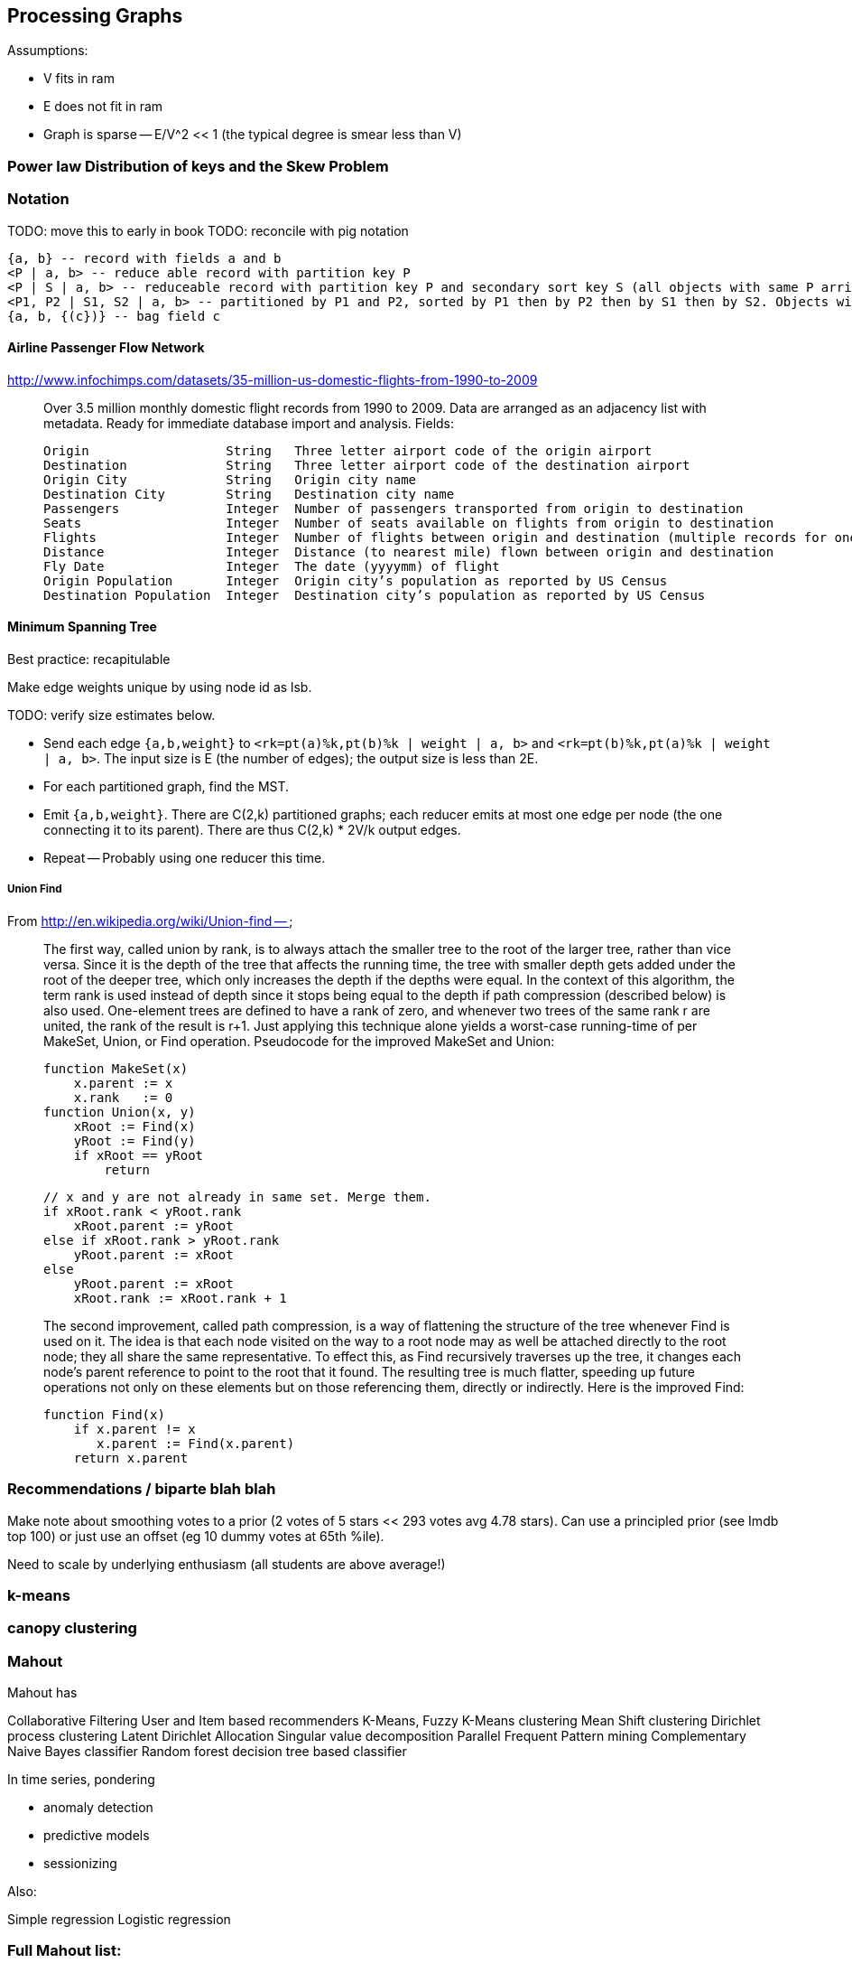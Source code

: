 == Processing Graphs ==

Assumptions:

* V fits in ram 
* E does not fit in ram
* Graph is sparse -- E/V^2 << 1 (the typical degree is smear less than V)

=== Power law Distribution of keys and the Skew Problem


=== Notation ===
 
TODO: move this to early in book
TODO: reconcile with pig notation

    {a, b} -- record with fields a and b
    <P | a, b> -- reduce able record with partition key P
    <P | S | a, b> -- reduceable record with partition key P and secondary sort key S (all objects with same P arrive to same reducer, sorted by P then S)
    <P1, P2 | S1, S2 | a, b> -- partitioned by P1 and P2, sorted by P1 then by P2 then by S1 then by S2. Objects with the same P1 may go to different reducers.
    {a, b, {(c})} -- bag field c
    
==== Airline Passenger Flow Network ====

http://www.infochimps.com/datasets/35-million-us-domestic-flights-from-1990-to-2009

__________________________________________________________________________

Over 3.5 million monthly domestic flight records from 1990 to 2009. Data are arranged as an adjacency list with metadata. Ready for immediate database import and analysis.
Fields:

    Origin             	String	 Three letter airport code of the origin airport
    Destination       	String	 Three letter airport code of the destination airport
    Origin City        	String	 Origin city name
    Destination City	String	 Destination city name
    Passengers        	Integer	 Number of passengers transported from origin to destination
    Seats            	Integer	 Number of seats available on flights from origin to destination
    Flights            	Integer	 Number of flights between origin and destination (multiple records for one month, many with flights > 1)
    Distance        	Integer	 Distance (to nearest mile) flown between origin and destination
    Fly Date        	Integer	 The date (yyyymm) of flight
    Origin Population	Integer	 Origin city’s population as reported by US Census
    Destination Population	Integer	 Destination city’s population as reported by US Census
__________________________________________________________________________


==== Minimum Spanning Tree ====


Best practice: recapitulable

Make edge weights unique by using node id as lsb.

TODO: verify size estimates below.

* Send each edge `{a,b,weight}` to `<rk=pt(a)%k,pt(b)%k | weight | a, b>` and `<rk=pt(b)%k,pt(a)%k | weight | a, b>`. The input size is E (the number of edges); the output size is less than 2E.
* For each partitioned graph, find the MST. 
* Emit `{a,b,weight}`. There are C(2,k) partitioned graphs; each reducer emits at most one edge per node (the one connecting it to its parent).  There are thus C(2,k) * 2V/k output edges.
*  Repeat -- Probably using one reducer this time.



===== Union Find =====

From http://en.wikipedia.org/wiki/Union-find --

__________________________________________________________________________
The first way, called union by rank, is to always attach the smaller tree to the root of the larger tree, rather than vice versa. Since it is the depth of the tree that affects the running time, the tree with smaller depth gets added under the root of the deeper tree, which only increases the depth if the depths were equal. In the context of this algorithm, the term rank is used instead of depth since it stops being equal to the depth if path compression (described below) is also used. One-element trees are defined to have a rank of zero, and whenever two trees of the same rank r are united, the rank of the result is r+1. Just applying this technique alone yields a worst-case running-time of  per MakeSet, Union, or Find operation. Pseudocode for the improved MakeSet and Union:

     function MakeSet(x)
         x.parent := x
         x.rank   := 0
     function Union(x, y)
         xRoot := Find(x)
         yRoot := Find(y)
         if xRoot == yRoot
             return

         // x and y are not already in same set. Merge them.
         if xRoot.rank < yRoot.rank
             xRoot.parent := yRoot
         else if xRoot.rank > yRoot.rank
             yRoot.parent := xRoot
         else
             yRoot.parent := xRoot
             xRoot.rank := xRoot.rank + 1
             
The second improvement, called path compression, is a way of flattening the structure of the tree whenever Find is used on it. The idea is that each node visited on the way to a root node may as well be attached directly to the root node; they all share the same representative. To effect this, as Find recursively traverses up the tree, it changes each node's parent reference to point to the root that it found. The resulting tree is much flatter, speeding up future operations not only on these elements but on those referencing them, directly or indirectly. Here is the improved Find:
  
     function Find(x)
         if x.parent != x
            x.parent := Find(x.parent)
         return x.parent
__________________________________________________________________________


=== Recommendations / biparte blah blah ===

Make note about smoothing votes to a prior (2 votes of 5 stars << 293 votes avg 4.78 stars). Can use a principled prior (see Imdb top 100) or just use an offset (eg 10 dummy votes at 65th %ile).

Need to scale by underlying enthusiasm (all students are above average!)

=== k-means ===

=== canopy clustering  ===

=== Mahout  ===

Mahout has

Collaborative Filtering
User and Item based recommenders
K-Means, Fuzzy K-Means clustering
Mean Shift clustering
Dirichlet process clustering
Latent Dirichlet Allocation
Singular value decomposition
Parallel Frequent Pattern mining
Complementary Naive Bayes classifier
Random forest decision tree based classifier

In time series, pondering 

* anomaly detection
* predictive models
* sessionizing

Also:

Simple regression
Logistic regression

=== Full Mahout list: ===

Algorithms
This section contains links to information, examples, use cases, etc. for the various algorithms we intend to implement. Click the individual links to learn more. The initial algorithms descriptions have been copied here from the original project proposal. The algorithms are grouped by the application setting, they can be used for. In case of multiple applications, the version presented in the paper was chosen, versions as implemented in our project will be added as soon as we are working on them.

Original Paper: Map Reduce for Machine Learning on Multicore

Papers related to Map Reduce:

Evaluating MapReduce for Multi-core and Multiprocessor Systems
Map Reduce: Distributed Computing for Machine Learning
For Papers, videos and books related to machine learning in general, see Machine Learning Resources

All algorithms are either marked as integrated, that is the implementation is integrated into the development version of Mahout. Algorithms that are currently being developed are annotated with a link to the JIRA issue that deals with the specific implementation. Usually these issues already contain patches that are more or less major, depending on how much work was spent on the issue so far. Algorithms that have so far not been touched are marked as open.

What, When, Where, Why (but not How or Who) - Community tips, tricks, etc. for when to use which algorithm in what situations, what to watch out for in terms of errors. That is, practical advice on using Mahout for your problems.

Classification
A general introduction to the most common text classification algorithms can be found at Google Answers: http://answers.google.com/answers/main?cmd=threadview&id=225316 For information on the algorithms implemented in Mahout (or scheduled for implementation) please visit the following pages.

Logistic Regression (SGD)

Bayesian

Support Vector Machines (SVM) (open: MAHOUT-14, MAHOUT-232 and MAHOUT-334)

Perceptron and Winnow (open: MAHOUT-85)

Neural Network (open, but MAHOUT-228 might help)

Random Forests (integrated - MAHOUT-122, MAHOUT-140, MAHOUT-145)

Restricted Boltzmann Machines (open, MAHOUT-375, GSOC2010)

Online Passive Aggressive (integrated, MAHOUT-702)

Boosting (awaiting patch commit, MAHOUT-716)

Hidden Markov Models (HMM) (MAHOUT-627, MAHOUT-396, MAHOUT-734) - Training is done in Map-Reduce

Clustering
Reference Reading

* Canopy Clustering (MAHOUT-3 - integrated)
* 
* K-Means Clustering (MAHOUT-5 - integrated)
* 
* Fuzzy K-Means (MAHOUT-74 - integrated)
* 
* Expectation Maximization (EM) (MAHOUT-28)
* 
* Mean Shift Clustering (MAHOUT-15 - integrated)
* 
* Hierarchical Clustering (MAHOUT-19)
* 
* Dirichlet Process Clustering (MAHOUT-30 - integrated)
* 
* Latent Dirichlet Allocation (MAHOUT-123 - integrated)
* 
* Spectral Clustering (MAHOUT-363 - integrated)
* 
* Minhash Clustering (MAHOUT-344 - integrated)
* 
* Top Down Clustering (MAHOUT-843 - integrated)
* 
* Pattern Mining
* Parallel FP Growth Algorithm (Also known as Frequent Itemset mining)
* 
* Regression
* Locally Weighted Linear Regression (open)
* 
* Dimension reduction
* Singular Value Decomposition and other Dimension Reduction Techniques (available since 0.3)
* 
* Stochastic Singular Value Decomposition with PCA workflow (PCA workflow now integrated)
* 
* Principal Components Analysis (PCA) (open)
* 
* Independent Component Analysis (open)
* 
Gaussian Discriminative Analysis (GDA) (open)

Evolutionary Algorithms
see also: MAHOUT-56 (integrated)

You will find here information, examples, use cases, etc. related to Evolutionary Algorithms.

Introductions and Tutorials:

Evolutionary Algorithms Introduction
How to distribute the fitness evaluation using Mahout.GA
Examples:

Traveling Salesman
Class Discovery

==== Recommenders / Collaborative Filtering ====

Mahout contains both simple non-distributed recommender implementations and distributed Hadoop-based recommenders.

* Non-distributed recommenders ("Taste") (integrated)
* Distributed Item-Based Collaborative Filtering (integrated)
* Collaborative Filtering using a parallel matrix factorization (integrated)
* First-timer FAQ

==== Vector Similarity ====

Mahout contains implementations that allow one to compare one or more vectors with another set of vectors. This can be useful if one is, for instance, trying to calculate the pairwise similarity between all documents (or a subset of docs) in a corpus.

* RowSimilarityJob – Builds an inverted index and then computes distances between items that have co-occurrences. This is a fully distributed calculation.
* VectorDistanceJob – Does a map side join between a set of "seed" vectors and all of the input vectors.

==== Other ====
* Collocations
